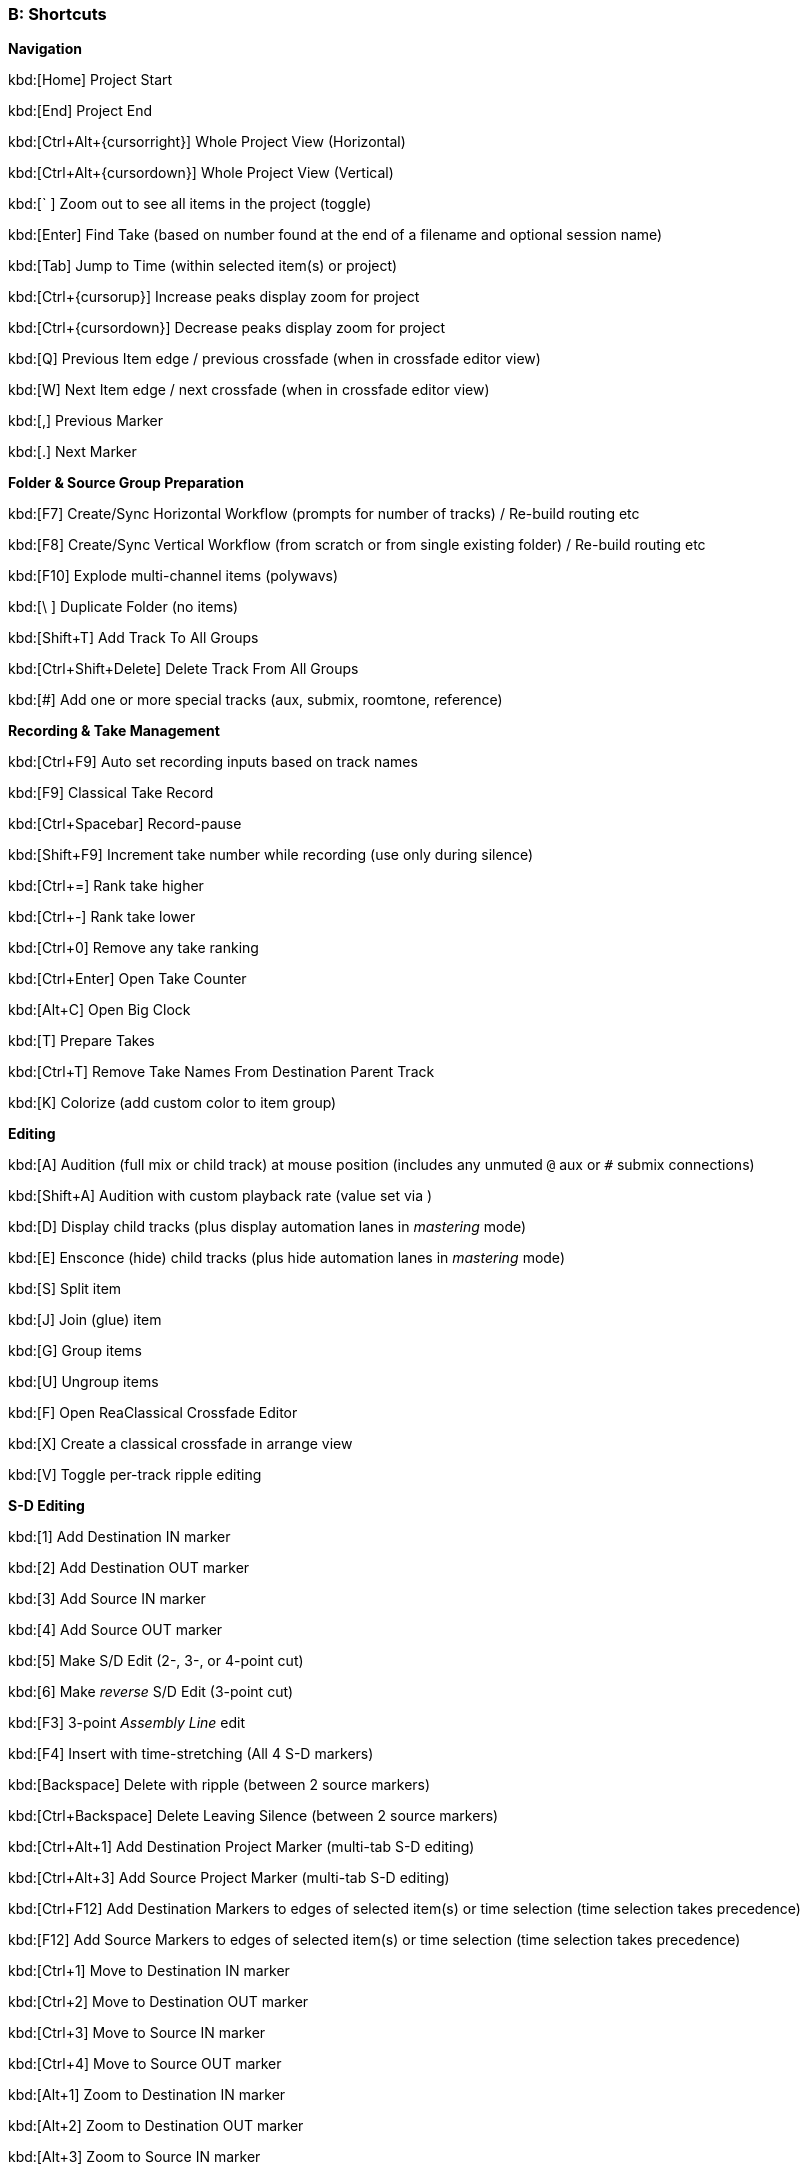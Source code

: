 === B: Shortcuts

*Navigation*

kbd:[Home] Project Start

kbd:[End] Project End

kbd:[Ctrl+Alt+{cursorright}] Whole Project View (Horizontal)

kbd:[Ctrl+Alt+{cursordown}] Whole Project View (Vertical)

kbd:[` ] Zoom out to see all items in the project (toggle)

kbd:[Enter] Find Take (based on number found at the end of a filename and optional session name)

kbd:[Tab] Jump to Time (within selected item(s) or project)

kbd:[Ctrl+{cursorup}] Increase peaks display zoom for project

kbd:[Ctrl+{cursordown}] Decrease peaks display zoom for project

kbd:[Q] Previous Item edge / previous crossfade (when in crossfade editor view)

kbd:[W] Next Item edge / next crossfade (when in crossfade editor view)

kbd:[,] Previous Marker

kbd:[.] Next Marker

*Folder & Source Group Preparation*


kbd:[F7] Create/Sync Horizontal Workflow (prompts for number of tracks) / Re-build routing etc

kbd:[F8] Create/Sync Vertical Workflow (from scratch or from single existing folder) / Re-build routing etc

kbd:[F10] Explode multi-channel items (polywavs)

kbd:[\ ] Duplicate Folder (no items)

kbd:[Shift+T] Add Track To All Groups

kbd:[Ctrl+Shift+Delete] Delete Track From All Groups

kbd:[#] Add one or more special tracks (aux, submix, roomtone, reference)

*Recording & Take Management*


kbd:[Ctrl+F9] Auto set recording inputs based on track names

kbd:[F9] Classical Take Record

kbd:[Ctrl+Spacebar] Record-pause

kbd:[Shift+F9] Increment take number while recording (use only during silence)

kbd:[Ctrl+=] Rank take higher

kbd:[Ctrl+-] Rank take lower

kbd:[Ctrl+0] Remove any take ranking

kbd:[Ctrl+Enter] Open Take Counter

kbd:[Alt+C] Open Big Clock

kbd:[T] Prepare Takes

kbd:[Ctrl+T] Remove Take Names From Destination Parent Track

kbd:[K] Colorize (add custom color to item group)

*Editing*


kbd:[A] Audition (full mix or child track) at mouse position (includes any unmuted `@` aux or `#` submix connections)

kbd:[Shift+A] Audition with custom playback rate (value set via )

kbd:[D] Display child tracks (plus display automation lanes in _mastering_ mode)

kbd:[E] Ensconce (hide) child tracks (plus hide automation lanes in _mastering_ mode)

kbd:[S] Split item

kbd:[J] Join (glue) item

kbd:[G] Group items

kbd:[U] Ungroup items

kbd:[F] Open ReaClassical Crossfade Editor

kbd:[X] Create a classical crossfade in arrange view

kbd:[V] Toggle per-track ripple editing

*S-D Editing*


kbd:[1] Add Destination IN marker

kbd:[2] Add Destination OUT marker

kbd:[3] Add Source IN marker

kbd:[4] Add Source OUT marker

kbd:[5] Make S/D Edit (2-, 3-, or 4-point cut)

kbd:[6] Make _reverse_ S/D Edit (3-point cut)

kbd:[F3] 3-point _Assembly Line_ edit

kbd:[F4] Insert with time-stretching (All 4 S-D markers)

kbd:[Backspace] Delete with ripple (between 2 source markers)

kbd:[Ctrl+Backspace] Delete Leaving Silence (between 2 source markers)

kbd:[Ctrl+Alt+1] Add Destination Project Marker (multi-tab S-D editing)

kbd:[Ctrl+Alt+3] Add Source Project Marker (multi-tab S-D editing)

kbd:[Ctrl+F12] Add Destination Markers to edges of selected item(s) or time selection (time selection takes precedence)

kbd:[F12] Add Source Markers to edges of selected item(s) or time selection (time selection takes precedence)

kbd:[Ctrl+1] Move to Destination IN marker

kbd:[Ctrl+2] Move to Destination OUT marker

kbd:[Ctrl+3] Move to Source IN marker

kbd:[Ctrl+4] Move to Source OUT marker

kbd:[Alt+1] Zoom to Destination IN marker

kbd:[Alt+2] Zoom to Destination OUT marker

kbd:[Alt+3] Zoom to Source IN marker

kbd:[Alt+4] Zoom to Source OUT marker

kbd:[Ctrl+Delete] Delete all S-D Markers

kbd:[Shift+Delete] Delete all S-D Project Markers

*Mastering*


kbd:[Ctrl+M] Enter Mastering Mode

kbd:[Ctrl+I] Enter Automation Mode

kbd:[I] Insert Automation (mixer controls and FX parameters to envelope points)

kbd:[Y] Automatically generate a DDP set from items

kbd:[Ctrl+Y] Reposition CD tracks

kbd:[Ctrl+{cursorleft}] Shift CD track one track to the left

kbd:[Ctrl+{cursorright}] Shift CD track one track to the right

kbd:[M] Add Marker

kbd:[N] Open/Close SWS Notes

kbd:[L] Region/Marker Manager

kbd:[;] Regions from items (SWS)

kbd:[:] Region from selection

kbd:[/] Selection to item(s)

kbd:[R] Render

*Miscellaneous*


kbd:[F5] ReaClassical Project Preferences (set crossfade length, CD track offset, INDEX0 pre-gap length, Album lead-out time)

kbd:[F6] Open/Close ReaClassical custom toolbar

kbd:[H] Open ReaClassical help system (currently the PDF manual)

kbd:[Shift+H] Open ReaClassical audio calculator

kbd:[F1] Show ReaClassical Project Statistics

kbd:[O] Options (Preferences)

kbd:[P] Project Settings

kbd:[B] Batch file converter

kbd:[Shift+U] Check for ReaClassical updates

kbd:[Ctrl+U] Check for REAPER updates (using REAPER update utility)
